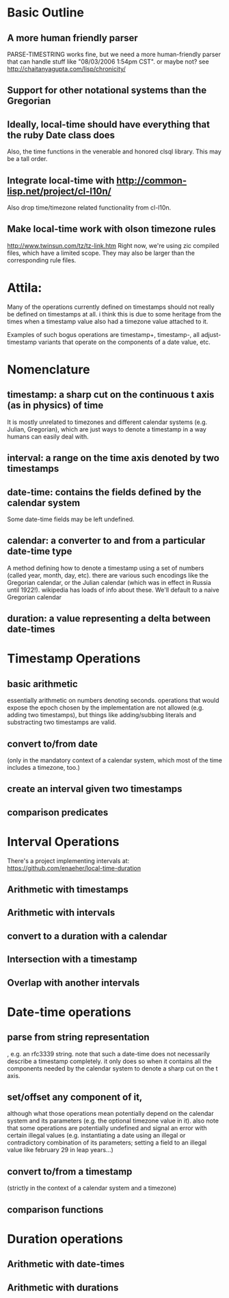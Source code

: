 * Basic Outline
** A more human friendly parser

   PARSE-TIMESTRING works fine, but we need a more human-friendly parser that
   can handle stuff like "08/03/2006 1:54pm CST". or maybe not? see
   http://chaitanyagupta.com/lisp/chronicity/

** Support for other notational systems than the Gregorian

** Ideally, local-time should have everything that the ruby Date class does

  Also, the time functions in the venerable and honored clsql library.
  This may be a tall order.

** Integrate local-time with http://common-lisp.net/project/cl-l10n/
   Also drop time/timezone related functionality from cl-l10n.

** Make local-time work with olson timezone rules
  http://www.twinsun.com/tz/tz-link.htm
  Right now, we're using zic compiled files, which have a limited
  scope.  They may also be larger than the corresponding rule files.

* Attila:
Many of the operations currently defined on timestamps should not
really be defined on timestamps at all. i think this is due to some
heritage from the times when a timestamp value also had a timezone
value attached to it.

Examples of such bogus operations are timestamp+, timestamp-, all
adjust-timestamp variants that operate on the components of a date
value, etc.

* Nomenclature
** timestamp: a sharp cut on the continuous t axis (as in physics) of time
   It is mostly unrelated to timezones and different calendar systems
   (e.g. Julian, Gregorian), which are just ways to denote a timestamp in
   a way humans can easily deal with.

** interval: a range on the time axis denoted by two timestamps

** date-time: contains the fields defined by the calendar system
   Some date-time fields may be left undefined.

** calendar: a converter to and from a particular date-time type
   A method defining how to denote a timestamp using a set of numbers
   (called year, month, day, etc). there are various such encodings
   like the Gregorian calendar, or the Julian calendar (which was in
   effect in Russia until 1922!). wikipedia has loads of info about
   these.  We'll default to a naive Gregorian calendar

** duration: a value representing a delta between date-times


* Timestamp Operations
** basic arithmetic
   essentially arithmetic on numbers denoting seconds. operations that
   would expose the epoch chosen by the implementation are not allowed
   (e.g. adding two timestamps), but things like adding/subbing
   literals and substracting two timestamps are valid.

** convert to/from date
   (only in the mandatory context of a calendar system, which most of
   the time includes a timezone, too.)

** create an interval given two timestamps

** comparison predicates

* Interval Operations
  There's a project implementing intervals at:
  https://github.com/enaeher/local-time-duration

** Arithmetic with timestamps
** Arithmetic with intervals
** convert to a duration with a calendar
** Intersection with a timestamp
** Overlap with another intervals

* Date-time operations
** parse from string representation
   , e.g. an rfc3339 string. note that such a date-time does not
   necessarily describe a timestamp completely. it only does so when
   it contains all the components needed by the calendar system to
   denote a sharp cut on the t axis.

** set/offset any component of it,
   although what those operations mean potentially depend on the
   calendar system and its parameters (e.g. the optional timezone
   value in it). also note that some operations are potentially
   undefined and signal an error with certain illegal values
   (e.g. instantiating a date using an illegal or contradictory
   combination of its parameters; setting a field to an illegal value
   like february 29 in leap years...)

** convert to/from a timestamp
   (strictly in the context of a calendar system and a timezone)

** comparison functions

* Duration operations
** Arithmetic with date-times
** Arithmetic with durations
